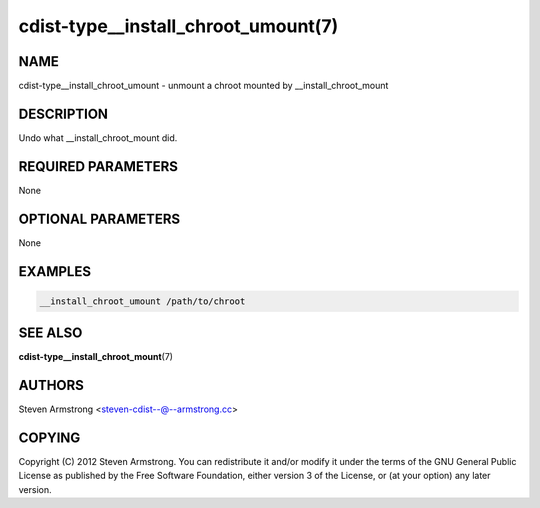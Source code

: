 cdist-type__install_chroot_umount(7)
====================================

NAME
----
cdist-type__install_chroot_umount - unmount a chroot mounted by __install_chroot_mount


DESCRIPTION
-----------
Undo what __install_chroot_mount did.


REQUIRED PARAMETERS
-------------------
None


OPTIONAL PARAMETERS
-------------------
None


EXAMPLES
--------

.. code-block:: sh

    __install_chroot_umount /path/to/chroot


SEE ALSO
--------
:strong:`cdist-type__install_chroot_mount`\ (7)


AUTHORS
-------
Steven Armstrong <steven-cdist--@--armstrong.cc>


COPYING
-------
Copyright \(C) 2012 Steven Armstrong. You can redistribute it
and/or modify it under the terms of the GNU General Public License as
published by the Free Software Foundation, either version 3 of the
License, or (at your option) any later version.
